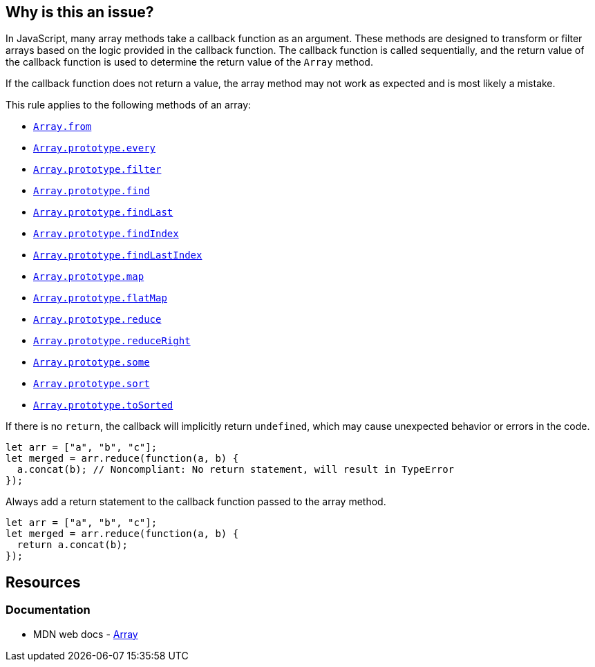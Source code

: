 == Why is this an issue?

In JavaScript, many array methods take a callback function as an argument. These methods are designed to transform or filter arrays based on the logic provided in the callback function. The callback function is called sequentially, and the return value of the callback function is used to determine the return value of the `Array` method.

If the callback function does not return a value, the array method may not work as expected and is most likely a mistake. 

This rule applies to the following methods of an array:

* https://developer.mozilla.org/en-US/docs/Web/JavaScript/Reference/Global_Objects/Array/from[``++Array.from++``]
* https://developer.mozilla.org/en-US/docs/Web/JavaScript/Reference/Global_Objects/Array/every[``++Array.prototype.every++``]
* https://developer.mozilla.org/en-US/docs/Web/JavaScript/Reference/Global_Objects/Array/filter[``++Array.prototype.filter++``]
* https://developer.mozilla.org/en-US/docs/Web/JavaScript/Reference/Global_Objects/Array/find[``++Array.prototype.find++``]
* https://developer.mozilla.org/en-US/docs/Web/JavaScript/Reference/Global_Objects/Array/findLast[``++Array.prototype.findLast++``]
* https://developer.mozilla.org/en-US/docs/Web/JavaScript/Reference/Global_Objects/Array/findIndex[``++Array.prototype.findIndex++``]
* https://developer.mozilla.org/en-US/docs/Web/JavaScript/Reference/Global_Objects/Array/findLastIndex[``++Array.prototype.findLastIndex++``]
* https://developer.mozilla.org/en-US/docs/Web/JavaScript/Reference/Global_Objects/Array/map[``++Array.prototype.map++``]
* https://developer.mozilla.org/en-US/docs/Web/JavaScript/Reference/Global_Objects/Array/flatMap[``++Array.prototype.flatMap++``]
* https://developer.mozilla.org/en-US/docs/Web/JavaScript/Reference/Global_Objects/Array/reduce[``++Array.prototype.reduce++``]
* https://developer.mozilla.org/en-US/docs/Web/JavaScript/Reference/Global_Objects/Array/reduceRight[``++Array.prototype.reduceRight++``]
* https://developer.mozilla.org/en-US/docs/Web/JavaScript/Reference/Global_Objects/Array/some[``++Array.prototype.some++``]
* https://developer.mozilla.org/en-US/docs/Web/JavaScript/Reference/Global_Objects/Array/sort[``++Array.prototype.sort++``]
* https://developer.mozilla.org/en-US/docs/Web/JavaScript/Reference/Global_Objects/Array/toSorted[``++Array.prototype.toSorted++``]

If there is no `return`, the callback will implicitly return ``++undefined++``, which may cause unexpected behavior or errors in the code.

[source,javascript,diff-id=1,diff-type=noncompliant]
----
let arr = ["a", "b", "c"];
let merged = arr.reduce(function(a, b) {
  a.concat(b); // Noncompliant: No return statement, will result in TypeError
});
----

Always add a return statement to the callback function passed to the array method.

[source,javascript,diff-id=1,diff-type=compliant]
----
let arr = ["a", "b", "c"];
let merged = arr.reduce(function(a, b) {
  return a.concat(b);
});
----

== Resources
=== Documentation

* MDN web docs - https://developer.mozilla.org/en-US/docs/Web/JavaScript/Reference/Global_Objects/Array[Array]


ifdef::env-github,rspecator-view[]

'''
== Implementation Specification
(visible only on this page)

=== Message

Add a "return" statement to this callback.


'''
== Comments And Links
(visible only on this page)

=== on 9 Feb 2017, 14:54:23 Carlo Bottiglieri wrote:
Moved to Blocker severity, as the likehood is high, not low.

endif::env-github,rspecator-view[]
